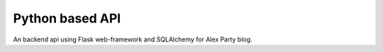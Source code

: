 ================
Python based API
================

An backend api using Flask web-framework and SQLAlchemy for Alex Party blog.
